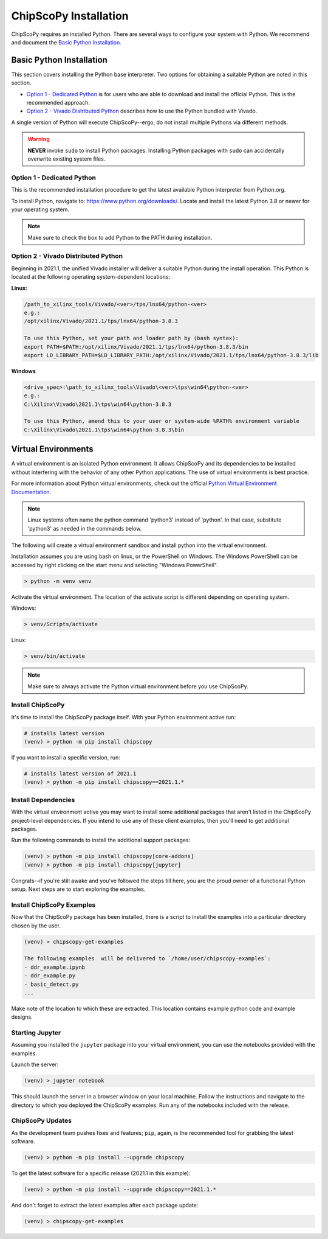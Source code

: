 ..
  Copyright 2021 Xilinx, Inc.

  Licensed under the Apache License, Version 2.0 (the "License");
  you may not use this file except in compliance with the License.
  You may obtain a copy of the License at

      http://www.apache.org/licenses/LICENSE-2.0

  Unless required by applicable law or agreed to in writing, software
  distributed under the License is distributed on an "AS IS" BASIS,
  WITHOUT WARRANTIES OR CONDITIONS OF ANY KIND, either express or implied.
  See the License for the specific language governing permissions and
  limitations under the License.

.. _chipscopy_installation:

ChipScoPy Installation
======================

ChipScoPy requires an installed Python. There are several ways to configure your system with Python. We recommend and document the 
`Basic Python Installation`_.


Basic Python Installation
-------------------------

This section covers installing the Python base interpreter. Two options for obtaining a suitable Python are noted in this section. 

- `Option 1 - Dedicated Python`_ is for users who are able to download and install the official Python. This is the recommended approach.

- `Option 2 - Vivado Distributed Python`_ describes how to use the Python bundled with Vivado. 

A single version of Python will execute ChipScoPy--ergo, do not install multiple Pythons via different methods.

.. warning:: **NEVER** invoke ``sudo`` to install Python packages. Installing Python packages with ``sudo`` can accidentally overwrite existing system files.

Option 1 - Dedicated Python
^^^^^^^^^^^^^^^^^^^^^^^^^^^

This is the recommended installation procedure to get the latest available Python interpreter from Python.org.

To install Python, navigate to:
`<https://www.python.org/downloads/>`_. Locate and install the latest Python 3.8 or newer for your operating system.

.. note:: Make sure to check the box to add Python to the PATH during installation.


Option 2 - Vivado Distributed Python
^^^^^^^^^^^^^^^^^^^^^^^^^^^^^^^^^^^^

Beginning in 2021.1, the unified Vivado installer will deliver a suitable Python during the install operation. This Python is located at the following operating system-dependent locations:

**Linux:**

.. code-block:: shell

   /path_to_xilinx_tools/Vivado/<ver>/tps/lnx64/python-<ver>
   e.g.:
   /opt/xilinx/Vivado/2021.1/tps/lnx64/python-3.8.3

   To use this Python, set your path and loader path by (bash syntax):
   export PATH=$PATH:/opt/xilinx/Vivado/2021.1/tps/lnx64/python-3.8.3/bin
   export LD_LIBRARY_PATH=$LD_LIBRARY_PATH:/opt/xilinx/Vivado/2021.1/tps/lnx64/python-3.8.3/lib


**Windows**

.. code-block:: shell

   <drive_spec>:\path_to_xilinx_tools\Vivado\<ver>\tps\win64\python-<ver>
   e.g.:
   C:\Xilinx\Vivado\2021.1\tps\win64\python-3.8.3

   To use this Python, amend this to your user or system-wide %PATH% environment variable
   C:\Xilinx\Vivado\2021.1\tps\win64\python-3.8.3\bin


Virtual Environments 
--------------------

A virtual environment is an isolated Python environment. It allows ChipScoPy and its dependencies to be installed without interfering with the behavior of any other Python applications. The use of virtual environments is best practice.

For more information about Python virtual environments, check out the official
`Python Virtual Environment Documentation <https://docs.python.org/3.8/tutorial/venv.html>`_.

.. note:: Linux systems often name the python command 'python3' instead of 'python'. In that case, substitute 'python3' as needed in the commands below.
          

The following will create a virtual environment sandbox and install python into the virtual environment. 

Installation assumes you are using bash on linux, or the PowerShell on Windows. The Windows PowerShell can be accessed by right clicking on the start menu and selecting "Windows PowerShell".


.. code-block:: shell

    > python -m venv venv

Activate the virtual environment. The location of the activate script is different depending on operating system. 

Windows:

.. code-block:: shell

    > venv/Scripts/activate

Linux:

.. code-block:: shell

    > venv/bin/activate


.. note:: Make sure to always activate the Python virtual environment before you use ChipScoPy.


Install ChipScoPy
^^^^^^^^^^^^^^^^^

It's time to install the ChipScoPy package itself. With your Python environment active run:

.. code-block:: shell

    # installs latest version 
    (venv) > python -m pip install chipscopy


If you want to install a specific version, run:

.. code-block:: shell

    # installs latest version of 2021.1
    (venv) > python -m pip install chipscopy==2021.1.*   


Install Dependencies
^^^^^^^^^^^^^^^^^^^^

With the virtual environment active you may want to install some additional packages that aren't listed in the ChipScoPy project-level dependencies. If you intend to use any of these client examples, then you’ll need to get additional packages.

Run the following commands to install the additional support packages:

.. code-block:: shell

    (venv) > python -m pip install chipscopy[core-addons]
    (venv) > python -m pip install chipscopy[jupyter]


Congrats--if you're still awake and you've followed the steps till here, you are the proud owner of a functional Python setup. Next steps are to start exploring the examples.


Install ChipScoPy Examples
^^^^^^^^^^^^^^^^^^^^^^^^^^

Now that the ChipScoPy package has been installed, there is a script to install the examples into a particular directory chosen by the user.

.. code-block:: shell

    (venv) > chipscopy-get-examples

    The following examples  will be delivered to `/home/user/chipscopy-examples`:
    - ddr_example.ipynb
    - ddr_example.py
    - basic_detect.py
    ...


Make note of the location to which these are extracted. This location contains example python code and example designs.


Starting Jupyter
^^^^^^^^^^^^^^^^

Assuming you installed the ``jupyter`` package into your virtual environment, you can use the notebooks provided with the examples.

Launch the server:

.. code-block:: shell

    (venv) > jupyter notebook


This should launch the server in a browser window on your local machine. Follow the instructions and  navigate to the directory to which you deployed the ChipScoPy examples. Run any of the notebooks included with the release.


ChipScoPy Updates
^^^^^^^^^^^^^^^^^

As the development team pushes fixes and features; ``pip``, again, is the recommended tool for grabbing the latest software.

.. code-block:: shell

    (venv) > python -m pip install --upgrade chipscopy


To get the latest software for a specific release (2021.1 in this example):

.. code-block:: shell

    (venv) > python -m pip install --upgrade chipscopy==2021.1.*


And don't forget to extract the latest examples after each package update:

.. code-block:: shell

    (venv) > chipscopy-get-examples
